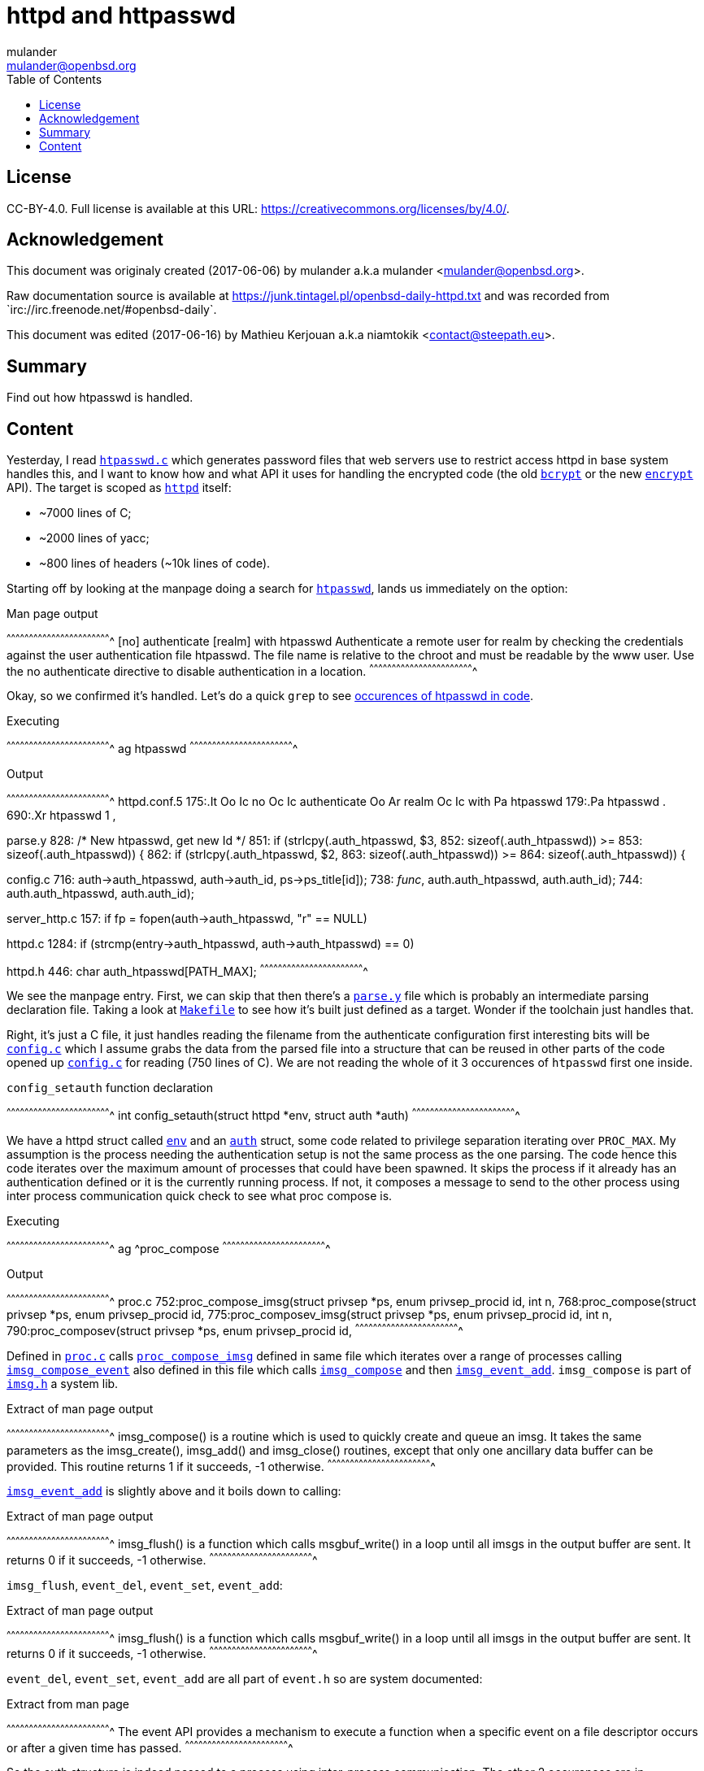 = httpd and httpasswd
:author: mulander
:authorNick: mulander
:email: mulander@openbsd.org
:editor: Mathieu Kerjouan
:editorNick: niamtokik
:editorEmail: contact@steepath.eu
:date: 2017-06-06
:revision: 2017-06-16
:copyright: CC-BY-4.0
:copyrightUrl: https://creativecommons.org/licenses/by/4.0/
:description: Find out how htpasswd is handled.	      
:keywords: httpd,htpasswd
:originUrl: https://junk.tintagel.pl/openbsd-daily-httpd.txt
:source: #openbsd-daily
:sourceUrl: `irc://irc.freenode.net/{source}`
:lang: en
:toc2:
:icons:
:data-uri:

:MAN:    https://man.openbsd.org
:CVS:    https://cvsweb.openbsd.org/cgi-bin/cvsweb
:BXR:    http://bxr.su/OpenBSD
:GITHUB: https://github.com
:GIST:   https://gist.github.com

== License

{copyright}.
ifdef::copyrightUrl[]
Full license is available at this URL: {copyrightUrl}.
endif::copyrightUrl[]

== Acknowledgement

ifdef::author[]
This document was originaly created ({date}) by {author} a.k.a
{authorNick} <{email}>.
endif::[]

ifdef::source[]
Raw documentation source is available at {originUrl} and was recorded
from {sourceUrl}.
endif::source[]

ifdef::editor[]
This document was edited ({revision}) by {editor} a.k.a {editorNick}
<{editorEmail}>.
endif::editor[]

== Summary

{description}

== Content

Yesterday, I read {BXR}/usr.bin/htpasswd/htpasswd.c[`htpasswd.c`]
which generates password files that web servers use to restrict access
httpd in base system handles this, and I want to know how and what API
it uses for handling the encrypted code (the old
{MAN}/man3/crypt.3[`bcrypt`] or the new
{MAN}/man1/encrypt.1[`encrypt`] API). The target is scoped as
{MAN}/httpd[`httpd`] itself:

 * ~7000 lines of C;
 * ~2000 lines of yacc;
 * ~800 lines of headers (~10k lines of code).

Starting off by looking at the manpage doing a search for
http://man.openbsd.org/htpasswd[`htpasswd`], lands us immediately on
the option:

.Man page output
[txt]
^^^^^^^^^^^^^^^^^^^^^^^^^^^^^^^^^^^^^^^^^^^^^^^^^^^^^^^^^^^^^^^^^^^^^^
[no] authenticate [realm] with htpasswd
     Authenticate a remote user for realm by checking the credentials
     against the user authentication file htpasswd.  The file name is
     relative to the chroot and must be readable by the www user. Use
     the no authenticate directive to disable authentication in a
     location.
^^^^^^^^^^^^^^^^^^^^^^^^^^^^^^^^^^^^^^^^^^^^^^^^^^^^^^^^^^^^^^^^^^^^^^

Okay, so  we confirmed it's  handled. Let's do  a quick `grep`  to see
https://gist.github.com/mulander/05fd26d789ea778d9b1c0c451bdeec01[occurences
of htpasswd in code].

.Executing
[sh]
^^^^^^^^^^^^^^^^^^^^^^^^^^^^^^^^^^^^^^^^^^^^^^^^^^^^^^^^^^^^^^^^^^^^^^
ag htpasswd
^^^^^^^^^^^^^^^^^^^^^^^^^^^^^^^^^^^^^^^^^^^^^^^^^^^^^^^^^^^^^^^^^^^^^^

.Output
[txt]
^^^^^^^^^^^^^^^^^^^^^^^^^^^^^^^^^^^^^^^^^^^^^^^^^^^^^^^^^^^^^^^^^^^^^^
httpd.conf.5
175:.It Oo Ic no Oc Ic authenticate Oo Ar realm Oc Ic with Pa htpasswd
179:.Pa htpasswd .
690:.Xr htpasswd 1 ,

parse.y
828:                            /* New htpasswd, get new Id */
851:                    if (strlcpy($$.auth_htpasswd, $3,
852:                        sizeof($$.auth_htpasswd)) >=
853:                        sizeof($$.auth_htpasswd)) {
862:                    if (strlcpy($$.auth_htpasswd, $2,
863:                        sizeof($$.auth_htpasswd)) >=
864:                        sizeof($$.auth_htpasswd)) {

config.c
716:                auth->auth_htpasswd, auth->auth_id, ps->ps_title[id]);
738:                __func__, auth.auth_htpasswd, auth.auth_id);
744:        auth.auth_htpasswd, auth.auth_id);

server_http.c
157:    if ((fp = fopen(auth->auth_htpasswd, "r")) == NULL)

httpd.c
1284:           if (strcmp(entry->auth_htpasswd, auth->auth_htpasswd) == 0)

httpd.h
446: char auth_htpasswd[PATH_MAX];
^^^^^^^^^^^^^^^^^^^^^^^^^^^^^^^^^^^^^^^^^^^^^^^^^^^^^^^^^^^^^^^^^^^^^^

We see the manpage entry.  First, we can skip that then there's a
{BXR}/usr.sbin/httpd/parse.y[`parse.y`] file which is probably an
intermediate parsing declaration file. Taking a look at
{BXR}/usr.sbin/httpd/Makefile[`Makefile`] to see how it's built just
defined as a target. Wonder if the toolchain just handles that.

Right, it's just a C file, it just handles reading the filename from
the authenticate configuration first interesting bits will be
{BXR}/usr.sbin/httpd/config.c[`config.c`] which I assume grabs the
data from the parsed file into a structure that can be reused in other
parts of the code opened up {BXR}/usr.sbin/httpd/config.c[`config.c`]
for reading (750 lines of C). We are not reading the whole of it 3
occurences of `htpasswd` first one inside.

.`config_setauth` function declaration
[c]
^^^^^^^^^^^^^^^^^^^^^^^^^^^^^^^^^^^^^^^^^^^^^^^^^^^^^^^^^^^^^^^^^^^^^^
int config_setauth(struct httpd *env,
                   struct auth *auth)
^^^^^^^^^^^^^^^^^^^^^^^^^^^^^^^^^^^^^^^^^^^^^^^^^^^^^^^^^^^^^^^^^^^^^^

We have a httpd struct called {BXR}/usr.sbin/httpd/httpd.h#545[`env`]
and an {BXR}/usr.sbin/httpd/httpd.h#445[`auth`] struct, some code
related to privilege separation iterating over `PROC_MAX`.  My
assumption is the process needing the authentication setup is not the
same process as the one parsing. The code hence this code iterates
over the maximum amount of processes that could have been spawned. It
skips the process if it already has an authentication defined or it is
the currently running process. If not, it composes a message to send
to the other process using inter process communication quick check to
see what proc compose is.

.Executing
[sh]
^^^^^^^^^^^^^^^^^^^^^^^^^^^^^^^^^^^^^^^^^^^^^^^^^^^^^^^^^^^^^^^^^^^^^^
ag ^proc_compose
^^^^^^^^^^^^^^^^^^^^^^^^^^^^^^^^^^^^^^^^^^^^^^^^^^^^^^^^^^^^^^^^^^^^^^

.Output
[txt]
^^^^^^^^^^^^^^^^^^^^^^^^^^^^^^^^^^^^^^^^^^^^^^^^^^^^^^^^^^^^^^^^^^^^^^
proc.c
752:proc_compose_imsg(struct privsep *ps, enum privsep_procid id, int n,
768:proc_compose(struct privsep *ps, enum privsep_procid id,
775:proc_composev_imsg(struct privsep *ps, enum privsep_procid id, int n,
790:proc_composev(struct privsep *ps, enum privsep_procid id,
^^^^^^^^^^^^^^^^^^^^^^^^^^^^^^^^^^^^^^^^^^^^^^^^^^^^^^^^^^^^^^^^^^^^^^

Defined in {BXR}/usr.sbin/httpd/proc.c[`proc.c`] calls
{BXR}/usr.sbin/httpd/proc.c#proc_compose_imsg[`proc_compose_imsg`]
defined in same file which iterates over a range of processes calling
{BXR}/usr.sbin/httpd/proc.c#imsg_compose_event[`imsg_compose_event`]
also defined in this file which calls
{BXR}lib/libutil/imsg.c#166[`imsg_compose`] and then
{BXR}/usr.sbin/httpd/proc.c#imsg_event_add[`imsg_event_add`]. `imsg_compose`
is part of {BXR}/lib/libutil/imsg.h[`imsg.h`] a system lib.

.Extract of man page output
[txt]
^^^^^^^^^^^^^^^^^^^^^^^^^^^^^^^^^^^^^^^^^^^^^^^^^^^^^^^^^^^^^^^^^^^^^^
imsg_compose() is a routine which is used to quickly create and queue
an imsg.  It takes the same parameters as the imsg_create(),
imsg_add() and imsg_close() routines, except that only one ancillary
data buffer can be provided.  This routine returns 1 if it succeeds,
-1 otherwise.
^^^^^^^^^^^^^^^^^^^^^^^^^^^^^^^^^^^^^^^^^^^^^^^^^^^^^^^^^^^^^^^^^^^^^^

{MAN}/imsg_compose[`imsg_event_add`] is slightly above and it boils
down to calling:

.Extract of man page output
[txt]
^^^^^^^^^^^^^^^^^^^^^^^^^^^^^^^^^^^^^^^^^^^^^^^^^^^^^^^^^^^^^^^^^^^^^^
imsg_flush() is a function which calls msgbuf_write() in a loop until
all imsgs in the output buffer are sent. It returns 0 if it succeeds,
-1 otherwise.
^^^^^^^^^^^^^^^^^^^^^^^^^^^^^^^^^^^^^^^^^^^^^^^^^^^^^^^^^^^^^^^^^^^^^^

`imsg_flush`, `event_del`, `event_set`, `event_add`:

.Extract of man page output
[txt]
^^^^^^^^^^^^^^^^^^^^^^^^^^^^^^^^^^^^^^^^^^^^^^^^^^^^^^^^^^^^^^^^^^^^^^
imsg_flush() is a function which calls msgbuf_write() in a loop until
all imsgs in the output buffer are sent. It returns 0 if it succeeds,
-1 otherwise.
^^^^^^^^^^^^^^^^^^^^^^^^^^^^^^^^^^^^^^^^^^^^^^^^^^^^^^^^^^^^^^^^^^^^^^

`event_del`, `event_set`, `event_add` are all part of `event.h` so are
system documented:

.Extract from man page
[txt]
^^^^^^^^^^^^^^^^^^^^^^^^^^^^^^^^^^^^^^^^^^^^^^^^^^^^^^^^^^^^^^^^^^^^^^
The event API provides a mechanism to execute a function when a
specific event on a file descriptor occurs or after a given time has
passed.
^^^^^^^^^^^^^^^^^^^^^^^^^^^^^^^^^^^^^^^^^^^^^^^^^^^^^^^^^^^^^^^^^^^^^^

So the auth structure is indeed passed to a process using
inter-process communication.  The other 2 occurences are in
{BXR}/usr.sbin/httpd/config.c#725[`config_getauth`] receives the
{BXR}/lib/libutil/imsg.h#73[`imsg`] sent from
{BXR}/usr.sbin/httpd/config.c#703[`config_setauth`].  The auth
structure is compiled out using {MAN}/memcpy[`memcpy`] from the passed
in `imsg` then `auth_add` is called on it. We find where
{BXR}/usr.sbin/httpd/httpd.c#1279[`auth_add`] is defined:

.Executing
[sh]
^^^^^^^^^^^^^^^^^^^^^^^^^^^^^^^^^^^^^^^^^^^^^^^^^^^^^^^^^^^^^^^^^^^^^^
ag ^auth_add
^^^^^^^^^^^^^^^^^^^^^^^^^^^^^^^^^^^^^^^^^^^^^^^^^^^^^^^^^^^^^^^^^^^^^^

.Output
[txt]
^^^^^^^^^^^^^^^^^^^^^^^^^^^^^^^^^^^^^^^^^^^^^^^^^^^^^^^^^^^^^^^^^^^^^^
httpd.c
1279:auth_add(struct serverauth *serverauth, struct auth *auth)
^^^^^^^^^^^^^^^^^^^^^^^^^^^^^^^^^^^^^^^^^^^^^^^^^^^^^^^^^^^^^^^^^^^^^^

Starting to read `auth_add`, we see calls to
{MAN}/man3/queue.3[`TAILQ`] functions, they are defined in
{BXR}/sys/sys/queue.h[`sys/queue.h`]:

.Executing
[sh]
^^^^^^^^^^^^^^^^^^^^^^^^^^^^^^^^^^^^^^^^^^^^^^^^^^^^^^^^^^^^^^^^^^^^^^
man TAILQ_FOREACH
^^^^^^^^^^^^^^^^^^^^^^^^^^^^^^^^^^^^^^^^^^^^^^^^^^^^^^^^^^^^^^^^^^^^^^

.Output
[txt]
^^^^^^^^^^^^^^^^^^^^^^^^^^^^^^^^^^^^^^^^^^^^^^^^^^^^^^^^^^^^^^^^^^^^^^
These macros define and operate on four types of data structures:
singly- linked lists, simple queues, lists, and tail queues.  All four
structures support the following functionality:
^^^^^^^^^^^^^^^^^^^^^^^^^^^^^^^^^^^^^^^^^^^^^^^^^^^^^^^^^^^^^^^^^^^^^^

In our case  this is a tail  queue. Since we can define  more then one
site, using more then one file then  we have a queue of them stored as
serverauth. This  just adds each  auth to  that queue. Let's  list all
`auth_functions`:

.Executing
[sh]
^^^^^^^^^^^^^^^^^^^^^^^^^^^^^^^^^^^^^^^^^^^^^^^^^^^^^^^^^^^^^^^^^^^^^^
ag ^auth
^^^^^^^^^^^^^^^^^^^^^^^^^^^^^^^^^^^^^^^^^^^^^^^^^^^^^^^^^^^^^^^^^^^^^^

.Output
[c]
^^^^^^^^^^^^^^^^^^^^^^^^^^^^^^^^^^^^^^^^^^^^^^^^^^^^^^^^^^^^^^^^^^^^^^
httpd.c
1279:auth_add(struct serverauth *serverauth, struct auth *auth)
1299:auth_byid(struct serverauth *serverauth, uint32_t id)
1312:auth_free(struct serverauth *serverauth, struct auth *auth)
^^^^^^^^^^^^^^^^^^^^^^^^^^^^^^^^^^^^^^^^^^^^^^^^^^^^^^^^^^^^^^^^^^^^^^

{BXR}/usr.sbin/httpd/httpd.c#1279[`auth_add`], adds an entry,
{BXR}/usr.sbin/httpd/httpd.c#1312[`auth_free`] removes it from the
queue and {BXR}/usr.sbin/httpd/httpd.c#1299[`auth_byid`] just returns
the auth identified by some id.  Lets look where `auth_byid` is called
as that's should be near where the file is used. The single use seems
to be in {BXR}/usr.sbin/httpd/config.c[`config.c`]. It's called in
{BXR}/usr.sbin/httpd/config.c#333[`config_getserver_auth`]:

.`config_getserver_auth` function declaration
[c]
^^^^^^^^^^^^^^^^^^^^^^^^^^^^^^^^^^^^^^^^^^^^^^^^^^^^^^^^^^^^^^^^^^^^^^
int config_getserver_auth(struct httpd *env,
                          struct server_config *srv_conf)
^^^^^^^^^^^^^^^^^^^^^^^^^^^^^^^^^^^^^^^^^^^^^^^^^^^^^^^^^^^^^^^^^^^^^^

It's fairly straightforward.  Gets an `httpd` env, a server config and
gets the authentication based on the id from the server config.  Let's
see where that is called also in
{BXR}/usr.sbin/httpd/config.c[`config.c`].

First occurrence is just a forward declaration.  Second one is the
function definition itself.  Third call occurs in
{BXR}/usr.sbin/httpd/config.c#349[`config_getserver_config`] and the
last one in {BXR}/usr.sbin/httpd/config.c#514[`config_getserver`]
which is a call handling `IMSGs`.

Going back to
{BXR}/usr.sbin/httpd/config.c#332[`config_getserver_auth`], we see
it's actually saved inside
{BXR}/usr.sbin/httpd/config.c#341[`srv_conf->auth`].  `srv_conf`
stands for `server_config`, so let's look when that value is read by
searching with `ag` the pattern `srv_conf->auth`:

.Executing
[sh]
^^^^^^^^^^^^^^^^^^^^^^^^^^^^^^^^^^^^^^^^^^^^^^^^^^^^^^^^^^^^^^^^^^^^^^
ag 'srv_conf->auth'
^^^^^^^^^^^^^^^^^^^^^^^^^^^^^^^^^^^^^^^^^^^^^^^^^^^^^^^^^^^^^^^^^^^^^^

.Output
[txt]
^^^^^^^^^^^^^^^^^^^^^^^^^^^^^^^^^^^^^^^^^^^^^^^^^^^^^^^^^^^^^^^^^^^^^^
server.c
426:    srv_conf->auth = NULL;

auth
15:server.c:426: srv_conf->auth = NULL;
166:server_http.c:124:  const struct auth       *auth = srv_conf->auth;
190:server_http.c:1293: server_abort_http(clt, 401, srv_conf->auth_realm);
236:config.c:341:       if ((srv_conf->auth = auth_byid(env->sc_auth,
237:config.c:342:           srv_conf->auth_id)) == NULL)
267:config.c:435:                       srv_conf->auth = parent->auth;
268:config.c:436:                       srv_conf->auth_id = parent->auth_id;
269:config.c:437:                       (void)strlcpy(srv_conf->auth_realm,
270:config.c:439:                           sizeof(srv_conf->auth_realm));

config.c
341:    if ((srv_conf->auth = auth_byid(env->sc_auth,
342:        srv_conf->auth_id)) == NULL)
435:                    srv_conf->auth = parent->auth;
436:                    srv_conf->auth_id = parent->auth_id;
437:                    (void)strlcpy(srv_conf->auth_realm,
439:                        sizeof(srv_conf->auth_realm));

server_http.c
124:    const struct auth       *auth = srv_conf->auth;
1293: server_abort_http(clt, 401, srv_conf->auth_realm);
^^^^^^^^^^^^^^^^^^^^^^^^^^^^^^^^^^^^^^^^^^^^^^^^^^^^^^^^^^^^^^^^^^^^^^

We will ignore matches in config as we know they just set/pass values
around first {BXR}/usr.sbin/httpd/server.c[`server.c`]. Setting to
NULL is just some initialization, no usage nearby.  We are left with
{BXR}/usr.sbin/httpd/server_http.c[`server_http.c`] where it seems the
main usage happens. Let's go there. We find only a single match in:

.`server_http_authenticate` function declaration
[c]
^^^^^^^^^^^^^^^^^^^^^^^^^^^^^^^^^^^^^^^^^^^^^^^^^^^^^^^^^^^^^^^^^^^^^^
int
server_http_authenticate(struct server_config *srv_conf,
                         struct client *clt)
^^^^^^^^^^^^^^^^^^^^^^^^^^^^^^^^^^^^^^^^^^^^^^^^^^^^^^^^^^^^^^^^^^^^^^

Let's look at the code as it seems it has a bit more meat:

[c]
^^^^^^^^^^^^^^^^^^^^^^^^^^^^^^^^^^^^^^^^^^^^^^^^^^^^^^^^^^^^^^^^^^^^^^
const struct auth*auth = srv_conf->auth;
^^^^^^^^^^^^^^^^^^^^^^^^^^^^^^^^^^^^^^^^^^^^^^^^^^^^^^^^^^^^^^^^^^^^^^

I keep `auth` highlighted to visually better see when that's used.

There is  some initial header checks  first looks like the  header and
pass are  passed in  via headers  with `basic  auth`.  The  first code
splits them into `ctl_user` and  `ctl_pass` basic auth passes a base64
encoded `username:password`.  So the  first `strncmp` finds  the Basic
header part.

{BXR}/lib/libc/net/base64.c#190[`b64_pton`] decodes it from base64
into the decoded variable it's then split into `ctrl_pass` bysetting
it to the first character after `:` now we get to our file.

`auth->auth_htpasswd` stores the path to the file we generated with
{MAN}/htpasswd[`htpasswd`].  It's open read only by now I highlight
`fp` file is read line by line split as user/pass.  If there is no
password, we skip the entry and `explicit_bzero` the read line (just
in case).

If  the   username  doesn't  match,   we  skip  the  entry   and  also
`explicit_bzero`. Now we  use `crypt_checkpass`, and that's  the bit I
wanted to know!  We know that `htpasswd` uses `bcrypt` api as we read:

.Extract of man page output
[txt]
^^^^^^^^^^^^^^^^^^^^^^^^^^^^^^^^^^^^^^^^^^^^^^^^^^^^^^^^^^^^^^^^^^^^^^
These functions are deprecated in favor of crypt_checkpass(3) and
crypt_newhash(3).
^^^^^^^^^^^^^^^^^^^^^^^^^^^^^^^^^^^^^^^^^^^^^^^^^^^^^^^^^^^^^^^^^^^^^^

Now this means it might be sensible to replace the bcrypt API usage in
`htpasswd` with  the new `crypt_*`  API back to  the code, we  can see
that when `crypt_checkpass`  says the passwords match ret is  set to 0
so let's  do a quick  look where `server_http_authenticate`  is called
also in `server_http.c` one call in `server_response`:

[c]
^^^^^^^^^^^^^^^^^^^^^^^^^^^^^^^^^^^^^^^^^^^^^^^^^^^^^^^^^^^^^^^^^^^^^^
} else if (srv_conf->flags & SRVFLAG_AUTH &&
           server_http_authenticate(srv_conf, clt) == -1) {
    server_abort_http(clt, 401, srv_conf->auth_realm);
    return (-1);
^^^^^^^^^^^^^^^^^^^^^^^^^^^^^^^^^^^^^^^^^^^^^^^^^^^^^^^^^^^^^^^^^^^^^^

The file has mixed indentation,  that's worth remembering as it should
be unified if we have something to  change here the usage code is easy
though if this  entry has a server. Auth required  check the auth.  If
the auth failed, abort and send a 401 to the user and that's it as the
other occurence is just the function declaration and definition.